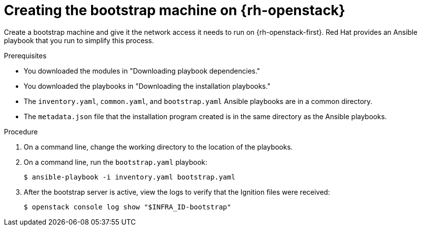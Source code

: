 // Module included in the following assemblies:
//
// * installing/installing_openstack/installing-openstack-user.adoc

[id="installation-osp-creating-bootstrap-machine_{context}"]
= Creating the bootstrap machine on {rh-openstack}

Create a bootstrap machine and give it the network access it needs to run on {rh-openstack-first}. Red Hat provides an Ansible playbook that you run to simplify this process.

.Prerequisites
* You downloaded the modules in "Downloading playbook dependencies."
* You downloaded the playbooks in "Downloading the installation playbooks."
* The `inventory.yaml`, `common.yaml`, and `bootstrap.yaml` Ansible playbooks are in a common directory.
* The `metadata.json` file that the installation program created is in the same directory as the Ansible playbooks.

.Procedure

. On a command line, change the working directory to the location of the playbooks.

. On a command line, run the `bootstrap.yaml` playbook:
+
[source,terminal]
----
$ ansible-playbook -i inventory.yaml bootstrap.yaml
----

. After the bootstrap server is active, view the logs to verify that the Ignition files were received:
+
[source,terminal]
----
$ openstack console log show "$INFRA_ID-bootstrap"
----
